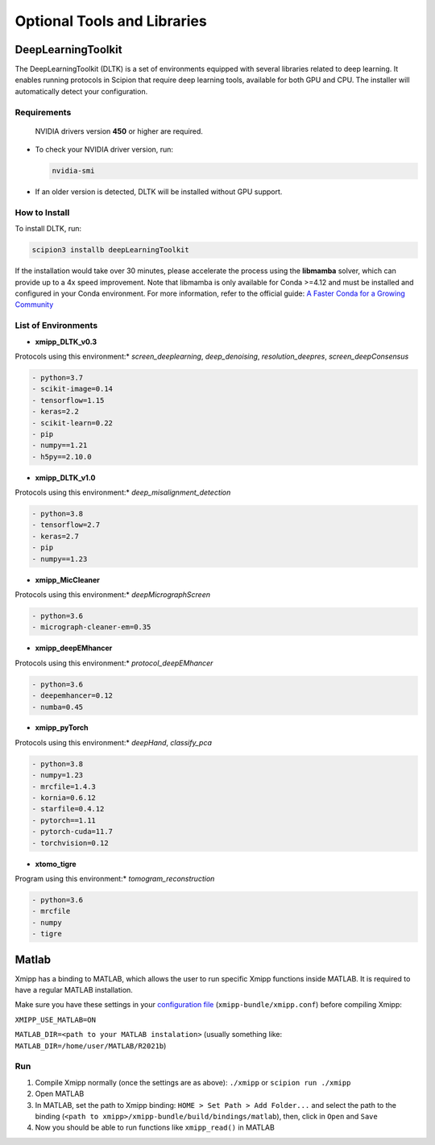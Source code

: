 Optional Tools and Libraries
------------------------------------------

DeepLearningToolkit 
^^^^^^^^^^^^^^^^^^^^^^^^^^

The DeepLearningToolkit (DLTK) is a set of environments equipped with several libraries related to deep learning. It enables running protocols in Scipion that require deep learning tools, available for both GPU and CPU. The installer will automatically detect your configuration.

Requirements
""""""""""""""""""
 NVIDIA drivers version **450** or higher are required.
- To check your NVIDIA driver version, run:

  .. code-block:: bash

      nvidia-smi

- If an older version is detected, DLTK will be installed without GPU support.

How to Install
""""""""""""""""""
To install DLTK, run:

.. code-block:: bash

   scipion3 installb deepLearningToolkit

If the installation would take over 30 minutes, please accelerate the process using the **libmamba** solver, which can provide up to a 4x speed improvement. Note that libmamba is only available for Conda >=4.12 and must be installed and configured in your Conda environment. For more information, refer to the official guide: `A Faster Conda for a Growing Community <https://www.anaconda.com/blog/a-faster-conda-for-a-growing-community>`_

List of Environments
""""""""""""""""""""""""""""""""""""
- **xmipp_DLTK_v0.3**  
Protocols using this environment:* `screen_deeplearning`, `deep_denoising`, `resolution_deepres`, `screen_deepConsensus`  

.. code-block:: text

    - python=3.7  
    - scikit-image=0.14  
    - tensorflow=1.15  
    - keras=2.2  
    - scikit-learn=0.22  
    - pip  
    - numpy==1.21  
    - h5py==2.10.0  

- **xmipp_DLTK_v1.0**  
Protocols using this environment:* `deep_misalignment_detection`  

.. code-block:: text
    
    - python=3.8  
    - tensorflow=2.7  
    - keras=2.7  
    - pip  
    - numpy==1.23  

- **xmipp_MicCleaner**  
Protocols using this environment:* `deepMicrographScreen`  

.. code-block:: text

    - python=3.6  
    - micrograph-cleaner-em=0.35  

- **xmipp_deepEMhancer**  
Protocols using this environment:* `protocol_deepEMhancer`  

.. code-block:: text

    - python=3.6  
    - deepemhancer=0.12  
    - numba=0.45  

- **xmipp_pyTorch**  
Protocols using this environment:* `deepHand`,  `classify_pca`


.. code-block:: text

    - python=3.8  
    - numpy=1.23  
    - mrcfile=1.4.3  
    - kornia=0.6.12  
    - starfile=0.4.12  
    - pytorch==1.11  
    - pytorch-cuda=11.7  
    - torchvision=0.12  


- **xtomo_tigre**  
Program using this environment:* `tomogram_reconstruction`  

.. code-block:: text

    - python=3.6
    - mrcfile
    - numpy
    - tigre



Matlab
^^^^^^^^^^^^^^^^^^^^^^^^^^

Xmipp has a binding to MATLAB, which allows the user to run specific
Xmipp functions inside MATLAB. It is required to have a regular MATLAB installation.

Make sure you have these settings in your `configuration file <https://i2pc.github.io/docs/Utils/ConfigurationF/index.html>`__
(``xmipp-bundle/xmipp.conf``) before compiling Xmipp:

``XMIPP_USE_MATLAB=ON``

``MATLAB_DIR=<path to your MATLAB instalation>`` (usually something
like: ``MATLAB_DIR=/home/user/MATLAB/R2021b``)

Run
""""""""""""""""""

1. Compile Xmipp normally (once the settings are as above): ``./xmipp``
   or ``scipion run ./xmipp``
2. Open MATLAB
3. In MATLAB, set the path to Xmipp binding:
   ``HOME > Set Path > Add Folder...`` and select the path to the
   binding (``<path to xmipp>/xmipp-bundle/build/bindings/matlab``),
   then, click in ``Open`` and ``Save``
4. Now you should be able to run functions like ``xmipp_read()`` in
   MATLAB

